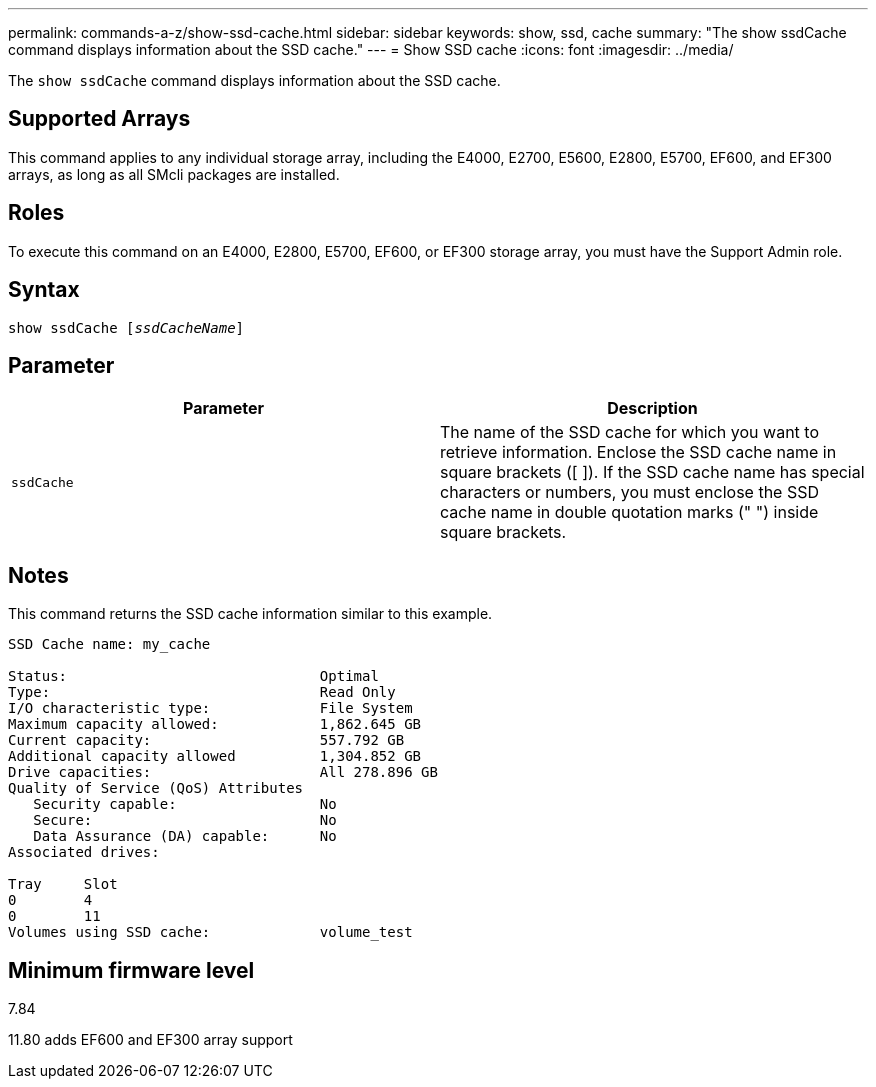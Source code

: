 ---
permalink: commands-a-z/show-ssd-cache.html
sidebar: sidebar
keywords: show, ssd, cache
summary: "The show ssdCache command displays information about the SSD cache."
---
= Show SSD cache
:icons: font
:imagesdir: ../media/

[.lead]
The `show ssdCache` command displays information about the SSD cache.

== Supported Arrays

This command applies to any individual storage array, including the E4000, E2700, E5600, E2800, E5700, EF600, and EF300 arrays, as long as all SMcli packages are installed.

== Roles

To execute this command on an E4000, E2800, E5700, EF600, or EF300 storage array, you must have the Support Admin role.

== Syntax
[subs=+macros]
[source,cli]
----
show ssdCache pass:quotes[[_ssdCacheName_]]
----

== Parameter

[cols="2*",options="header"]
|===
| Parameter| Description
a|
`ssdCache`
a|
The name of the SSD cache for which you want to retrieve information. Enclose the SSD cache name in square brackets ([ ]). If the SSD cache name has special characters or numbers, you must enclose the SSD cache name in double quotation marks (" ") inside square brackets.
|===

== Notes

This command returns the SSD cache information similar to this example.

----
SSD Cache name: my_cache

Status:                              Optimal
Type:                                Read Only
I/O characteristic type:             File System
Maximum capacity allowed:            1,862.645 GB
Current capacity:                    557.792 GB
Additional capacity allowed          1,304.852 GB
Drive capacities:                    All 278.896 GB
Quality of Service (QoS) Attributes
   Security capable:                 No
   Secure:                           No
   Data Assurance (DA) capable:      No
Associated drives:

Tray     Slot
0        4
0        11
Volumes using SSD cache:             volume_test
----

== Minimum firmware level

7.84

11.80 adds EF600 and EF300 array support
